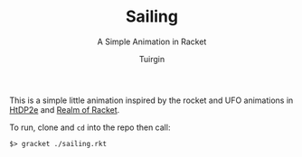 #+TITLE: Sailing
#+SUBTITLE: A Simple Animation in Racket
#+OPTIONS: num:nil ^:nil toc:nil
#+AUTHOR: Tuirgin

This is a simple little animation inspired by the rocket and UFO animations in
[[http://www.ccs.neu.edu/home/matthias/HtDP2e/Draft/part_prologue.html#(counter._(figure._fig~3apicture-of-rocket..v6))][HtDP2e]] and [[http://realmofracket.com/][Realm of Racket]].

To run, clone and ~cd~ into the repo then call:

#+BEGIN_SRC shell
  $> gracket ./sailing.rkt
#+END_SRC

